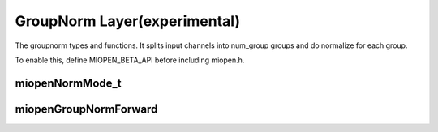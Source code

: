 
GroupNorm Layer(experimental)
=============================

The groupnorm types and functions.
It splits input channels into num_group groups and do normalize for each group.

To enable this, define MIOPEN_BETA_API before including miopen.h.


miopenNormMode_t
-----------------------

.. doxygenenum::  miopenNormMode_t

miopenGroupNormForward
----------------------------------

.. doxygenfunction::  miopenGroupNormForward


